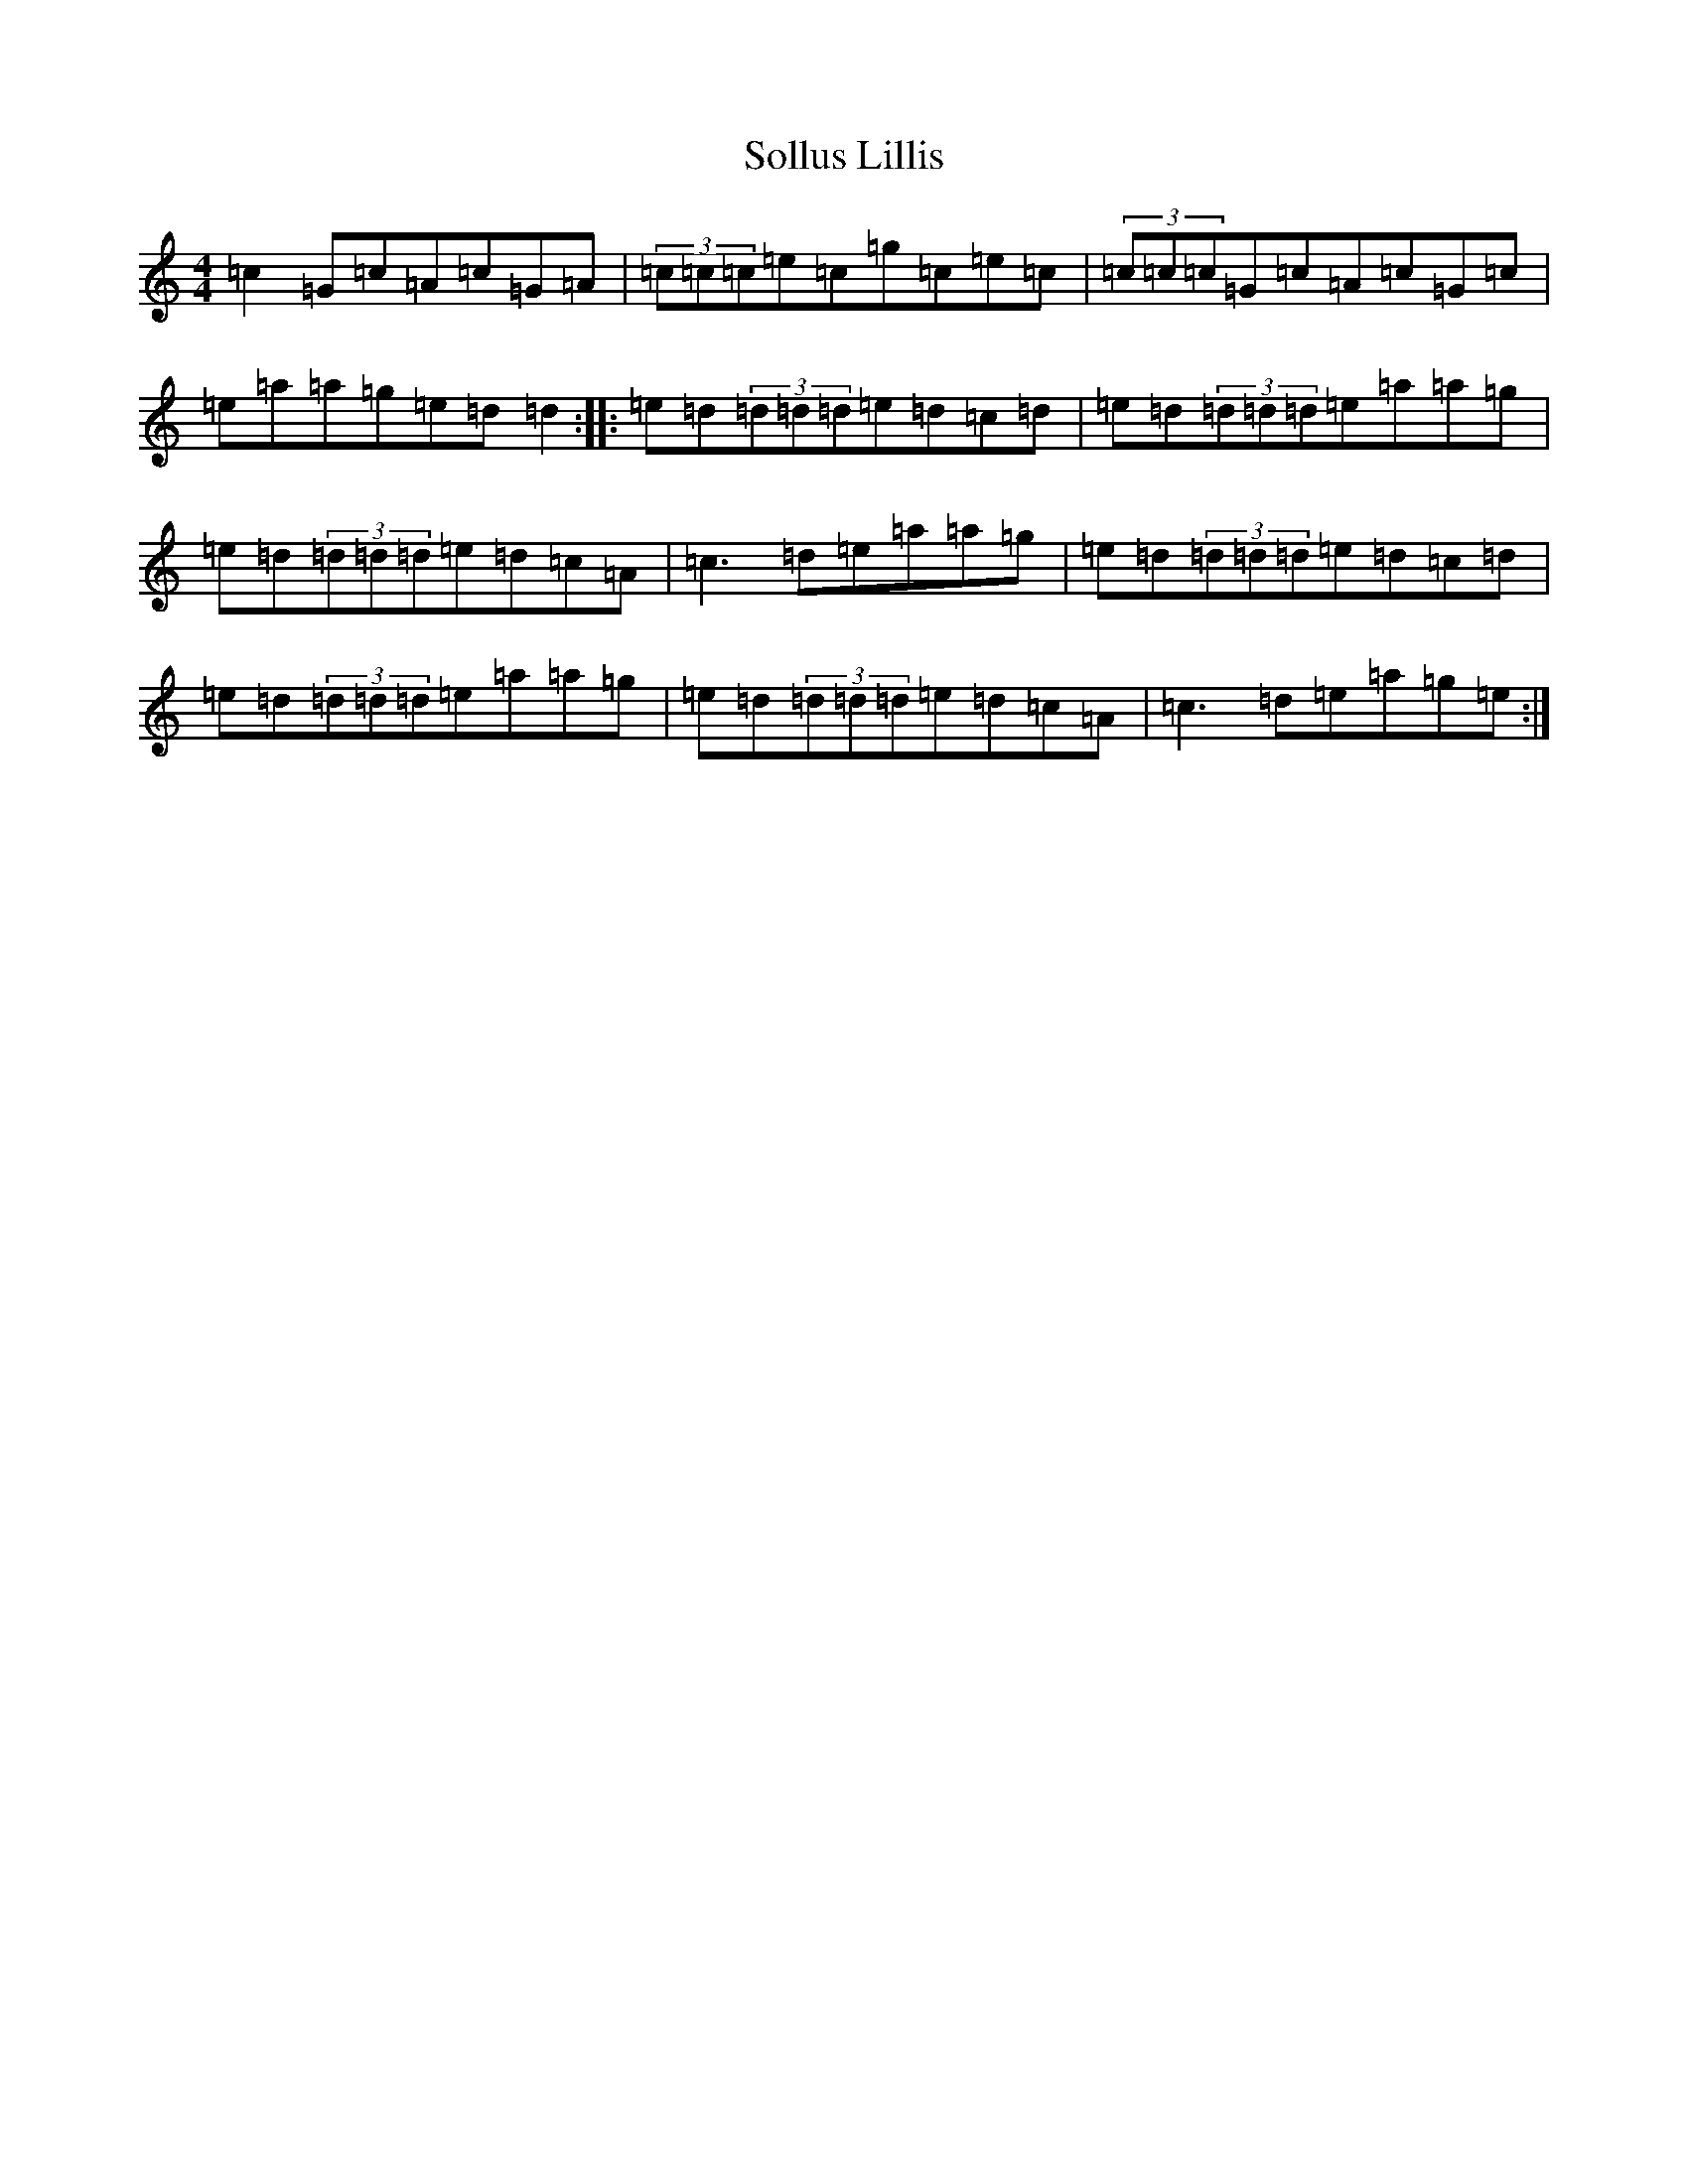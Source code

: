 X: 19828
T: Sollus Lillis
S: https://thesession.org/tunes/4001#setting4001
Z: C Major
R: reel
M: 4/4
L: 1/8
K: C Major
=c2=G=c=A=c=G=A|(3=c=c=c=e=c=g=c=e=c|(3=c=c=c=G=c=A=c=G=c|=e=a=a=g=e=d=d2:||:=e=d(3=d=d=d=e=d=c=d|=e=d(3=d=d=d=e=a=a=g|=e=d(3=d=d=d=e=d=c=A|=c3=d=e=a=a=g|=e=d(3=d=d=d=e=d=c=d|=e=d(3=d=d=d=e=a=a=g|=e=d(3=d=d=d=e=d=c=A|=c3=d=e=a=g=e:|